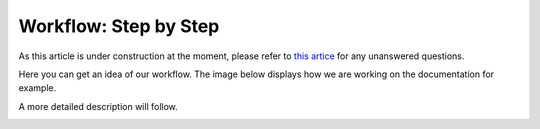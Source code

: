 Workflow: Step by Step
======================

As this article is under construction at the moment,
please refer to `this artice <https://smartplastic.readthedocs.io/en/latest/content/home/jointstafftraining.html>`__
for any unanswered questions.

Here you can get an idea of our workflow. The image below displays how we are
working on the documentation for example.

A more detailed description will follow.

.. image:: /resources/violet-files/docs-workflow.png
